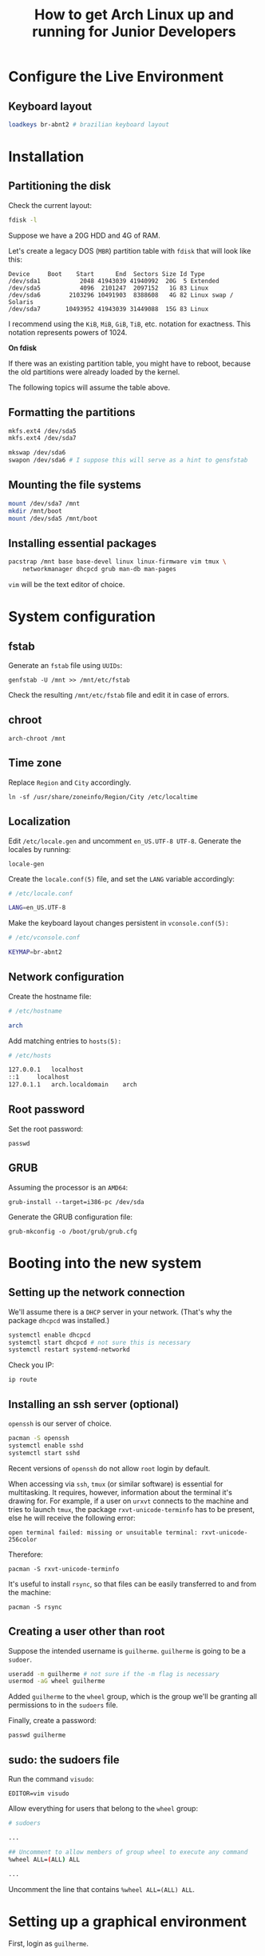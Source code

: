 #+title: How to get Arch Linux up and running for Junior Developers

* Configure the Live Environment

** Keyboard layout

#+begin_src sh
loadkeys br-abnt2 # brazilian keyboard layout
#+end_src

* Installation

** Partitioning the disk

Check the current layout:

#+begin_src sh
fdisk -l
#+end_src

Suppose we have a 20G HDD and 4G of RAM.

Let's create a legacy DOS (=MBR=) partition table with ~fdisk~ that will
look like this:

#+begin_example
Device     Boot    Start      End  Sectors Size Id Type
/dev/sda1           2048 41943039 41940992  20G  5 Extended
/dev/sda5           4096  2101247  2097152   1G 83 Linux
/dev/sda6        2103296 10491903  8388608   4G 82 Linux swap / Solaris
/dev/sda7       10493952 41943039 31449088  15G 83 Linux
#+end_example

I recommend using the =KiB=, =MiB=, =GiB=, =TiB=, etc. notation for
exactness. This notation represents powers of 1024.

*On fdisk*

If there was an existing partition table, you might have to reboot,
because the old partitions were already loaded by the kernel.

The following topics will assume the table above.

** Formatting the partitions

#+begin_src sh
mkfs.ext4 /dev/sda5
mkfs.ext4 /dev/sda7

mkswap /dev/sda6
swapon /dev/sda6 # I suppose this will serve as a hint to gensfstab
#+end_src

** Mounting the file systems

#+begin_src sh
mount /dev/sda7 /mnt
mkdir /mnt/boot
mount /dev/sda5 /mnt/boot
#+end_src

** Installing essential packages

#+begin_src sh
pacstrap /mnt base base-devel linux linux-firmware vim tmux \
    networkmanager dhcpcd grub man-db man-pages
#+end_src

=vim= will be the text editor of choice.

* System configuration

** fstab

Generate an =fstab= file using =UUIDs=:

~genfstab -U /mnt >> /mnt/etc/fstab~

Check the resulting =/mnt/etc/fstab= file and edit it in case of errors.

** chroot

~arch-chroot /mnt~

** Time zone

Replace =Region= and =City= accordingly.

~ln -sf /usr/share/zoneinfo/Region/City /etc/localtime~

** Localization

Edit =/etc/locale.gen= and uncomment =en_US.UTF-8 UTF-8=. Generate the
locales by running:

~locale-gen~

Create the =locale.conf(5)= file, and set the =LANG= variable accordingly:

#+begin_src sh
# /etc/locale.conf

LANG=en_US.UTF-8
#+end_src

Make the keyboard layout changes persistent in =vconsole.conf(5):=

#+begin_src sh
# /etc/vconsole.conf

KEYMAP=br-abnt2
#+end_src

** Network configuration

Create the hostname file:

#+begin_src sh
# /etc/hostname

arch
#+end_src

Add matching entries to =hosts(5):=

#+begin_src sh
# /etc/hosts

127.0.0.1	localhost
::1		localhost
127.0.1.1	arch.localdomain	arch
#+end_src

** Root password

Set the root password:

~passwd~

** GRUB

Assuming the processor is an =AMD64=:

~grub-install --target=i386-pc /dev/sda~

Generate the GRUB configuration file:

~grub-mkconfig -o /boot/grub/grub.cfg~

* Booting into the new system

** Setting up the network connection

We'll assume there is a =DHCP= server in your network. (That's why the
package =dhcpcd= was installed.)

#+begin_src sh
systemctl enable dhcpcd
systemctl start dhcpcd # not sure this is necessary
systemctl restart systemd-networkd
#+end_src

Check you IP:

~ip route~

** Installing an ssh server (optional)

=openssh= is our server of choice.

#+begin_src sh
pacman -S openssh
systemctl enable sshd
systemctl start sshd
#+end_src

Recent versions of =openssh= do not allow =root= login by default.

When accessing via =ssh=, =tmux= (or similar software) is
essential for multitasking. It requires, however, information about
the terminal it's drawing for. For example, if a user on =urxvt=
connects to the machine and tries to launch =tmux=, the package
=rxvt-unicode-terminfo= has to be present, else he will receive the
following error:

~open terminal failed: missing or unsuitable terminal: rxvt-unicode-256color~

Therefore:

~pacman -S rxvt-unicode-terminfo~

It's useful to install =rsync=, so that files can be easily
transferred to and from the machine:

~pacman -S rsync~

** Creating a user other than root

Suppose the intended username is =guilherme=. =guilherme= is going to
be a =sudoer=.

#+begin_src sh
useradd -m guilherme # not sure if the -m flag is necessary
usermod -aG wheel guilherme
#+end_src

Added =guilherme= to the =wheel= group, which is the group we'll be
granting all permissions to in the =sudoers= file.

Finally, create a password:

~passwd guilherme~

** sudo: the sudoers file

Run the command =visudo=:

~EDITOR=vim visudo~

Allow everything for users that belong to the =wheel= group:

#+begin_src sh
# sudoers

...

## Uncomment to allow members of group wheel to execute any command
%wheel ALL=(ALL) ALL

...

#+end_src

Uncomment the line that contains ~%wheel ALL=(ALL) ALL~.

* Setting up a graphical environment

First, login as =guilherme=.

** lxde, The Lightweight X11 Desktop Environment

In this guide we favor =lxde=. We'll also be installing =lightdm=, a
light display manager, to the detriment of =lxdm=, that comes bundled with
the =lxde= package group.

#+begin_src sh
sudo pacman -S lxde lightdm lightdm-gtk-greeter
#+end_src

Let's enable the =lightdm= service:

~sudo systemctl enable lightdm~

And, finally, let's start it:

~sudo systemctl start lightdm~
